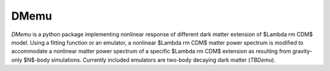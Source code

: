 ==============================
DMemu
==============================

`DMemu` is a python package implementing nonlinear response of different dark matter extension of $\Lambda \rm CDM$ model. Using a fitting function or an emulator, a nonlinear $\Lambda \rm CDM$ matter power spectrum is modified to accommodate a nonlinear matter power spectrum of a specific $\Lambda \rm CDM$ extension as resulting from gravity-only $N$-body simulations. Currently included emulators are two-body decaying dark matter (`TBDemu`).
